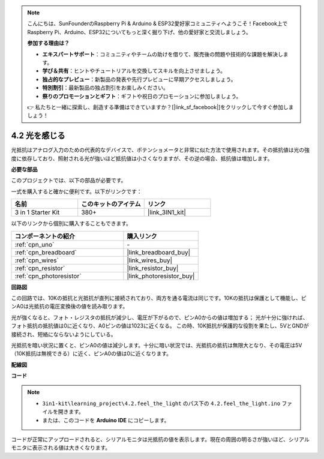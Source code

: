 .. note::

    こんにちは、SunFounderのRaspberry Pi & Arduino & ESP32愛好家コミュニティへようこそ！Facebook上でRaspberry Pi、Arduino、ESP32についてもっと深く掘り下げ、他の愛好家と交流しましょう。

    **参加する理由は？**

    - **エキスパートサポート**：コミュニティやチームの助けを借りて、販売後の問題や技術的な課題を解決します。
    - **学び＆共有**：ヒントやチュートリアルを交換してスキルを向上させましょう。
    - **独占的なプレビュー**：新製品の発表や先行プレビューに早期アクセスしましょう。
    - **特別割引**：最新製品の独占割引をお楽しみください。
    - **祭りのプロモーションとギフト**：ギフトや祝日のプロモーションに参加しましょう。

    👉 私たちと一緒に探索し、創造する準備はできていますか？[|link_sf_facebook|]をクリックして今すぐ参加しましょう！

.. _ar_photoresistor:

4.2 光を感じる
===========================

光抵抗はアナログ入力のための代表的なデバイスで、ポテンショメータと非常に似た方法で使用されます。その抵抗値は光の強度に依存しており、照射される光が強いほど抵抗値は小さくなりますが、その逆の場合、抵抗値は増加します。

**必要な部品**

このプロジェクトでは、以下の部品が必要です。

一式を購入すると確かに便利です。以下がリンクです：

.. list-table::
    :widths: 20 20 20
    :header-rows: 1

    *   - 名前
        - このキットのアイテム
        - リンク
    *   - 3 in 1 Starter Kit
        - 380+
        - |link_3IN1_kit|

以下のリンクから個別に購入することもできます。

.. list-table::
    :widths: 30 20
    :header-rows: 1

    *   - コンポーネントの紹介
        - 購入リンク

    *   - :ref:`cpn_uno`
        - \-
    *   - :ref:`cpn_breadboard`
        - |link_breadboard_buy|
    *   - :ref:`cpn_wires`
        - |link_wires_buy|
    *   - :ref:`cpn_resistor`
        - |link_resistor_buy|
    *   - :ref:`cpn_photoresistor`
        - |link_photoresistor_buy|

**回路図**

.. image:: img/circuit_5.2_light.png

この回路では、10Kの抵抗と光抵抗が直列に接続されており、両方を通る電流は同じです。10Kの抵抗は保護として機能し、ピンA0は光抵抗の電圧変換後の値を読み取ります。

光が強くなると、フォト・レジスタの抵抗が減少し、電圧が下がるので、ピンA0からの値は増加する；
光が十分に強ければ、フォト抵抗の抵抗値は0に近くなり、A0ピンの値は1023に近くなる。
この時、10K抵抗が保護的な役割を果たし、5VとGNDが接続され、短絡にならないようにしている。

光抵抗を暗い状況に置くと、ピンA0の値は減少します。十分に暗い状況では、光抵抗の抵抗は無限大となり、その電圧は5V（10K抵抗は無視できる）に近く、ピンA0の値は0に近くなります。

**配線図**

.. image:: img/4.2_feel_the_light_bb.png
    :width: 600
    :align: center

**コード**

.. note::

    * ``3in1-kit\learning_project\4.2.feel_the_light`` のパス下の ``4.2.feel_the_light.ino`` ファイルを開きます。
    * または、このコードを **Arduino IDE** にコピーします。

.. raw:: html

    <iframe src=https://create.arduino.cc/editor/sunfounder01/e1bc4c8b-788e-4bfe-a0a1-532d4fdc7753/preview?embed style="height:510px;width:100%;margin:10px 0" frameborder=0></iframe>

コードが正常にアップロードされると、シリアルモニタは光抵抗の値を表示します。現在の周囲の明るさが強いほど、シリアルモニタに表示される値は大きくなります。
